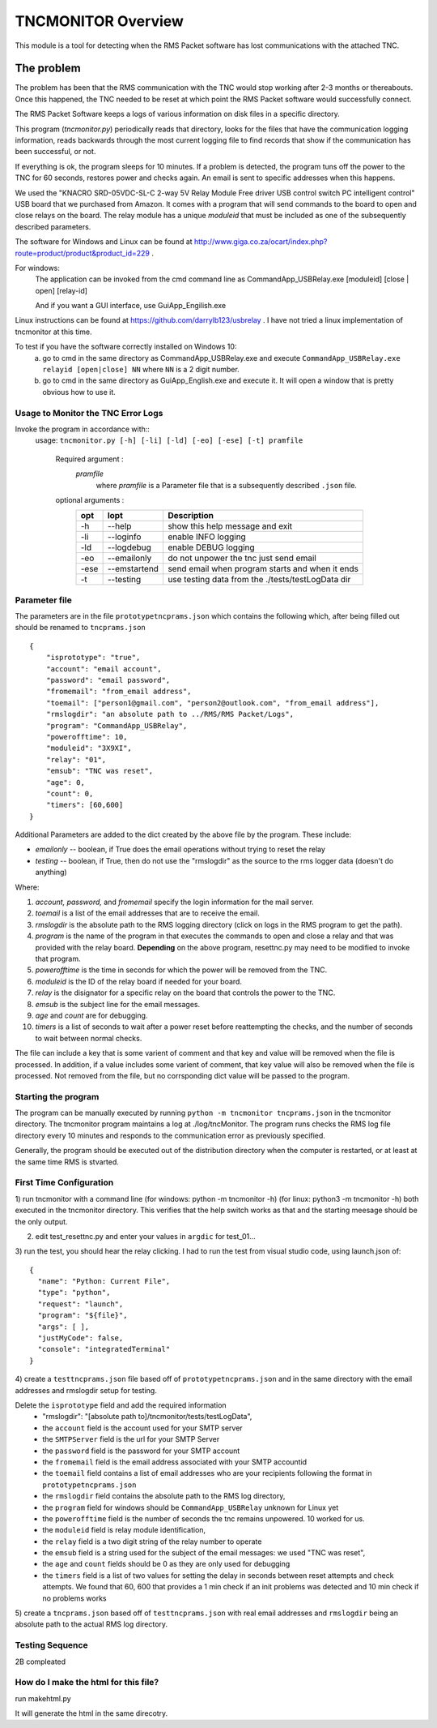 .. This is the README file for the tncmonitor Python 3 module.
   From inside a python 3 virtual environment that has spinx installed,
   use "rst2html README.rst readme.html" to convert file to html

####################
TNCMONITOR Overview
####################

This module is a tool for detecting when the RMS Packet software has lost communications with the attached TNC.

The problem
___________

The problem has been that the RMS communication with the TNC would stop working after 2-3 months or thereabouts.
Once this happened, the TNC needed to be reset at which point the RMS Packet software would successfully connect.

The RMS Packet Software keeps a logs of various information on disk files in a specific directory.

This program (`tncmonitor.py`) periodically reads that directory, looks for the files that have the communication logging information,
reads backwards through the most current logging file to find records that show if the communication has
been successful, or not.

If everything is ok, the program sleeps for 10 minutes.
If a problem is detected, the program tuns off the power to the TNC for 60 seconds, restores power and checks again.
An email is sent to specific addresses when this happens.

We used the "KNACRO SRD-05VDC-SL-C 2-way 5V Relay Module Free driver USB control switch PC intelligent control" USB
board that we purchased from Amazon.  It comes with a program that will send commands to the board to open and close
relays on the board.  The relay module has a unique *moduleid* that must be included as one of the subsequently described parameters.

The software for Windows and Linux can be found at http://www.giga.co.za/ocart/index.php?route=product/product&product_id=229 .

For windows: 
  The application can be invoked from the cmd command line as CommandApp_USBRelay.exe [moduleid] [close | open] [relay-id]

  And if you want a GUI interface, use GuiApp_Engilish.exe

Linux instructions can be found at https://github.com/darrylb123/usbrelay . I have not tried a linux implementation of tncmonitor at this time.

To test if you have the software correctly installed on Windows 10:
  a) go to cmd in the same directory as CommandApp_USBRelay.exe and execute ``CommandApp_USBRelay.exe relayid [open|close] NN`` where ``NN`` is a 2 digit number.

  b) go to cmd in the same directory as GuiApp_English.exe and execute it.  It will open a window that is pretty obvious how to use it.
  
Usage to Monitor the TNC Error Logs
======================================
Invoke the program in accordance with::
  usage: ``tncmonitor.py [-h] [-li] [-ld] [-eo] [-ese] [-t] pramfile``

    Required argument :
      `pramfile`
          where `pramfile` is a Parameter file that is a subsequently described ``.json`` file.

    optional arguments : 
      ===== ============= =================================================
      opt    lopt          Description
      ===== ============= =================================================
      -h    --help         show this help message and exit
      -li   --loginfo      enable INFO logging
      -ld   --logdebug     enable DEBUG logging
      -eo   --emailonly    do not unpower the tnc just send email
      -ese  --emstartend   send email when program starts and when it ends
      -t    --testing      use testing data from the ./tests/testLogData dir
      ===== ============= =================================================


Parameter file
==============
The parameters are in the file ``prototypetncprams.json`` which contains the following which, after being filled out 
should be renamed to ``tncprams.json`` ::

    {
        "isprototype": "true",
        "account": "email account",
        "password": "email password",
        "fromemail": "from_email address",
        "toemail": ["person1@gmail.com", "person2@outlook.com", "from_email address"],
        "rmslogdir": "an absolute path to ../RMS/RMS Packet/Logs",
        "program": "CommandApp_USBRelay",
        "powerofftime": 10,
        "moduleid": "3X9XI",
        "relay": "01",
        "emsub": "TNC was reset",
        "age": 0,
        "count": 0,
        "timers": [60,600]
    }

Additional Parameters are added to the dict created by the above file by the program.
These include:

* *emailonly* -- boolean, if True does the email operations without trying to reset the relay
* *testing*  -- boolean, if True, then do not use the "rmslogdir" as the source to the rms logger data (doesn't do anything)

Where:

1. *account, password,* and *fromemail* specify the login information for the mail server.
2. *toemail* is a list of the email addresses that are to receive the email.
3. *rmslogdir* is the absolute path to the RMS logging directory (click on logs in the RMS program to get the path).
4. *program* is the name of the program in that executes the commands to open and close a relay and that was provided with the relay board. **Depending** on the above program, resettnc.py may need to be modified to invoke that program.
5. *powerofftime* is the time in seconds for which the power will be removed from the TNC.
6. *moduleid* is the ID of the relay board if needed for your board.
7. *relay* is the disignator for a specific relay on the board that controls the power to the TNC.
8. *emsub* is the subject line for the email messages.
9. *age* and *count* are for debugging.
10. *timers* is a list of seconds to wait after a power reset before reattempting the checks, and the number of seconds to wait between normal checks.

The file can include a key that is some varient of comment and that key and value will be removed when the file is processed.
In addition, if a value includes some varient of comment, that key value will also be removed when the file is processed.
Not removed from the file, but no corrsponding dict value will be passed to the program.

Starting the program
====================
The program can be manually executed by running ``python -m tncmonitor tncprams.json`` in the tncmonitor directory.
The tncmonitor program maintains a log at ./log/tncMonitor.  The program runs checks the RMS log file directory every 10 minutes
and responds to the communication error as previously specified.

Generally, the program should be executed out of the distribution directory when the computer is restarted, or at least at the same time RMS is stvarted.

First Time Configuration
========================
1) run tncmonitor with a command line (for windows: python -m tncmonitor -h) (for linux: python3 -m tncmonitor -h)
both executed in the tncmonitor directory.
This verifies that the help switch works as that and the starting meesage should be the only output.

2) edit test_resettnc.py and enter your values in ``argdic`` for test_01...

3) run the test, you should hear the relay clicking.  I had to run the test from visual studio code, 
using launch.json of::

  {
    "name": "Python: Current File",
    "type": "python",
    "request": "launch",
    "program": "${file}",
    "args": [ ],
    "justMyCode": false,
    "console": "integratedTerminal"
  }

4) create a ``testtncprams.json`` file based off of ``prototypetncprams.json`` 
and in the same directory with the email addresses and rmslogdir setup for testing.

Delete the ``isprototype`` field and add the required information
   * "rmslogdir": "[absolute path to]/tncmonitor/tests/testLogData",
   * the ``account`` field is the account used for your SMTP server
   * the ``SMTPServer`` field is the url for your SMTP Server
   * the ``password`` field is the password for your SMTP account
   * the ``fromemail`` field is the email address associated with your SMTP accountid
   * the ``toemail`` field contains a list of email addresses who are your recipients following the format in ``prototypetncprams.json``
   * the ``rmslogdir`` field contains the absolute path to the RMS log directory,
   * the ``program`` field for windows should be  ``CommandApp_USBRelay`` unknown for Linux yet
   * the ``powerofftime`` field is the number of seconds the tnc remains unpowered. 10 worked for us.
   * the ``moduleid`` field is relay module identification,
   * the ``relay`` field is a two digit string of the relay number to operate
   * the ``emsub`` field is a string used for the subject of the email messages: we used "TNC was reset",
   * the ``age`` and ``count`` fields should be 0 as they are only used for debugging
   * the ``timers`` field is a list of two values for setting the delay in seconds between reset attempts and check attempts. We found that 60, 600 that provides a 1 min check if an init problems was detected and 10 min check if no problems works

5) create a ``tncprams.json`` based off of ``testtncprams.json`` with real email addresses
and ``rmslogdir`` being an absolute path to the actual RMS log directory.

Testing Sequence
========================
2B compleated


How do I make the html for this file?
=====================================
run makehtml.py

It will generate the html in the same direcotry.
